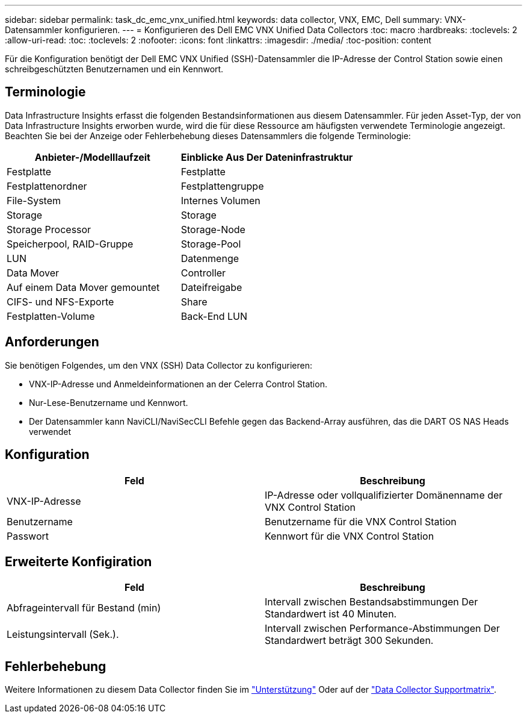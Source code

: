 ---
sidebar: sidebar 
permalink: task_dc_emc_vnx_unified.html 
keywords: data collector, VNX, EMC, Dell 
summary: VNX-Datensammler konfigurieren. 
---
= Konfigurieren des Dell EMC VNX Unified Data Collectors
:toc: macro
:hardbreaks:
:toclevels: 2
:allow-uri-read: 
:toc: 
:toclevels: 2
:nofooter: 
:icons: font
:linkattrs: 
:imagesdir: ./media/
:toc-position: content


[role="lead"]
Für die Konfiguration benötigt der Dell EMC VNX Unified (SSH)-Datensammler die IP-Adresse der Control Station sowie einen schreibgeschützten Benutzernamen und ein Kennwort.



== Terminologie

Data Infrastructure Insights erfasst die folgenden Bestandsinformationen aus diesem Datensammler. Für jeden Asset-Typ, der von Data Infrastructure Insights erworben wurde, wird die für diese Ressource am häufigsten verwendete Terminologie angezeigt. Beachten Sie bei der Anzeige oder Fehlerbehebung dieses Datensammlers die folgende Terminologie:

[cols="2*"]
|===
| Anbieter-/Modelllaufzeit | Einblicke Aus Der Dateninfrastruktur 


| Festplatte | Festplatte 


| Festplattenordner | Festplattengruppe 


| File-System | Internes Volumen 


| Storage | Storage 


| Storage Processor | Storage-Node 


| Speicherpool, RAID-Gruppe | Storage-Pool 


| LUN | Datenmenge 


| Data Mover | Controller 


| Auf einem Data Mover gemountet | Dateifreigabe 


| CIFS- und NFS-Exporte | Share 


| Festplatten-Volume | Back-End LUN 
|===


== Anforderungen

Sie benötigen Folgendes, um den VNX (SSH) Data Collector zu konfigurieren:

* VNX-IP-Adresse und Anmeldeinformationen an der Celerra Control Station.
* Nur-Lese-Benutzername und Kennwort.
* Der Datensammler kann NaviCLI/NaviSecCLI Befehle gegen das Backend-Array ausführen, das die DART OS NAS Heads verwendet




== Konfiguration

[cols="2*"]
|===
| Feld | Beschreibung 


| VNX-IP-Adresse | IP-Adresse oder vollqualifizierter Domänenname der VNX Control Station 


| Benutzername | Benutzername für die VNX Control Station 


| Passwort | Kennwort für die VNX Control Station 
|===


== Erweiterte Konfigiration

[cols="2*"]
|===
| Feld | Beschreibung 


| Abfrageintervall für Bestand (min) | Intervall zwischen Bestandsabstimmungen Der Standardwert ist 40 Minuten. 


| Leistungsintervall (Sek.). | Intervall zwischen Performance-Abstimmungen Der Standardwert beträgt 300 Sekunden. 
|===


== Fehlerbehebung

Weitere Informationen zu diesem Data Collector finden Sie im link:concept_requesting_support.html["Unterstützung"] Oder auf der link:reference_data_collector_support_matrix.html["Data Collector Supportmatrix"].
